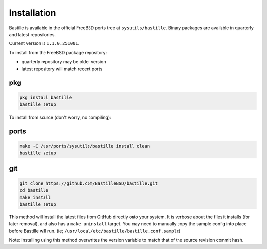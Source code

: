 Installation
============
Bastille is available in the official FreeBSD ports tree at
``sysutils/bastille``. Binary packages are available in quarterly and latest
repositories.

Current version is ``1.1.0.251001``.

To install from the FreeBSD package repository:

* quarterly repository may be older version
* latest repository will match recent ports


pkg
---

.. code-block:: shell

  pkg install bastille
  bastille setup

To install from source (don't worry, no compiling):

ports
-----

.. code-block:: shell

  make -C /usr/ports/sysutils/bastille install clean
  bastille setup

git
---

.. code-block:: shell

  git clone https://github.com/BastilleBSD/bastille.git
  cd bastille
  make install
  bastille setup

This method will install the latest files from GitHub directly onto your
system. It is verbose about the files it installs (for later removal), and also
has a ``make uninstall`` target. You may need to manually copy the sample
config into place before Bastille will run. (ie;
``/usr/local/etc/bastille/bastille.conf.sample``)

Note: installing using this method overwrites the version variable to match
that of the source revision commit hash.
